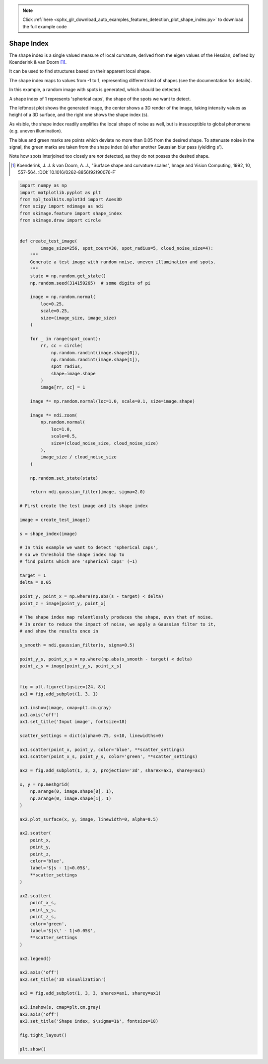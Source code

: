 .. note::
    :class: sphx-glr-download-link-note

    Click :ref:`here <sphx_glr_download_auto_examples_features_detection_plot_shape_index.py>` to download the full example code
.. rst-class:: sphx-glr-example-title

.. _sphx_glr_auto_examples_features_detection_plot_shape_index.py:


===========
Shape Index
===========

The shape index is a single valued measure of local curvature,
derived from the eigen values of the Hessian,
defined by Koenderink & van Doorn [1]_.

It can be used to find structures based on their apparent local shape.

The shape index maps to values from -1 to 1,
representing different kind of shapes (see the documentation for details).

In this example, a random image with spots is generated,
which should be detected.

A shape index of 1 represents 'spherical caps',
the shape of the spots we want to detect.

The leftmost plot shows the generated image, the center shows a 3D render
of the image, taking intensity values as height of a 3D surface,
and the right one shows the shape index (s).

As visible, the shape index readily amplifies the local shape of noise as well,
but is insusceptible to global phenomena (e.g. uneven illumination).

The blue and green marks are points which deviate no more than 0.05
from the desired shape. To attenuate noise in the signal, the
green marks are taken from the shape index (s)
after another Gaussian blur pass (yielding s').

Note how spots interjoined too closely are *not* detected,
as they do not posses the desired shape.

.. [1] Koenderink, J. J. & van Doorn, A. J.,
       "Surface shape and curvature scales",
       Image and Vision Computing, 1992, 10, 557-564.
       :DOI:`10.1016/0262-8856(92)90076-F`


.. image:: /auto_examples/features_detection/images/sphx_glr_plot_shape_index_001.png
    :class: sphx-glr-single-img





.. code-block:: default


    import numpy as np
    import matplotlib.pyplot as plt
    from mpl_toolkits.mplot3d import Axes3D
    from scipy import ndimage as ndi
    from skimage.feature import shape_index
    from skimage.draw import circle


    def create_test_image(
            image_size=256, spot_count=30, spot_radius=5, cloud_noise_size=4):
        """
        Generate a test image with random noise, uneven illumination and spots.
        """
        state = np.random.get_state()
        np.random.seed(314159265)  # some digits of pi

        image = np.random.normal(
            loc=0.25,
            scale=0.25,
            size=(image_size, image_size)
        )

        for _ in range(spot_count):
            rr, cc = circle(
                np.random.randint(image.shape[0]),
                np.random.randint(image.shape[1]),
                spot_radius,
                shape=image.shape
            )
            image[rr, cc] = 1

        image *= np.random.normal(loc=1.0, scale=0.1, size=image.shape)

        image *= ndi.zoom(
            np.random.normal(
                loc=1.0,
                scale=0.5,
                size=(cloud_noise_size, cloud_noise_size)
            ),
            image_size / cloud_noise_size
        )

        np.random.set_state(state)

        return ndi.gaussian_filter(image, sigma=2.0)

    # First create the test image and its shape index

    image = create_test_image()

    s = shape_index(image)

    # In this example we want to detect 'spherical caps',
    # so we threshold the shape index map to
    # find points which are 'spherical caps' (~1)

    target = 1
    delta = 0.05

    point_y, point_x = np.where(np.abs(s - target) < delta)
    point_z = image[point_y, point_x]

    # The shape index map relentlessly produces the shape, even that of noise.
    # In order to reduce the impact of noise, we apply a Gaussian filter to it,
    # and show the results once in

    s_smooth = ndi.gaussian_filter(s, sigma=0.5)

    point_y_s, point_x_s = np.where(np.abs(s_smooth - target) < delta)
    point_z_s = image[point_y_s, point_x_s]


    fig = plt.figure(figsize=(24, 8))
    ax1 = fig.add_subplot(1, 3, 1)

    ax1.imshow(image, cmap=plt.cm.gray)
    ax1.axis('off')
    ax1.set_title('Input image', fontsize=18)

    scatter_settings = dict(alpha=0.75, s=10, linewidths=0)

    ax1.scatter(point_x, point_y, color='blue', **scatter_settings)
    ax1.scatter(point_x_s, point_y_s, color='green', **scatter_settings)

    ax2 = fig.add_subplot(1, 3, 2, projection='3d', sharex=ax1, sharey=ax1)

    x, y = np.meshgrid(
        np.arange(0, image.shape[0], 1),
        np.arange(0, image.shape[1], 1)
    )

    ax2.plot_surface(x, y, image, linewidth=0, alpha=0.5)

    ax2.scatter(
        point_x,
        point_y,
        point_z,
        color='blue',
        label='$|s - 1|<0.05$',
        **scatter_settings
    )

    ax2.scatter(
        point_x_s,
        point_y_s,
        point_z_s,
        color='green',
        label='$|s\' - 1|<0.05$',
        **scatter_settings
    )

    ax2.legend()

    ax2.axis('off')
    ax2.set_title('3D visualization')

    ax3 = fig.add_subplot(1, 3, 3, sharex=ax1, sharey=ax1)

    ax3.imshow(s, cmap=plt.cm.gray)
    ax3.axis('off')
    ax3.set_title('Shape index, $\sigma=1$', fontsize=18)

    fig.tight_layout()

    plt.show()


.. rst-class:: sphx-glr-timing

   **Total running time of the script:** ( 0 minutes  0.795 seconds)


.. _sphx_glr_download_auto_examples_features_detection_plot_shape_index.py:


.. only :: html

 .. container:: sphx-glr-footer
    :class: sphx-glr-footer-example



  .. container:: sphx-glr-download

     :download:`Download Python source code: plot_shape_index.py <plot_shape_index.py>`



  .. container:: sphx-glr-download

     :download:`Download Jupyter notebook: plot_shape_index.ipynb <plot_shape_index.ipynb>`


.. only:: html

 .. rst-class:: sphx-glr-signature

    `Gallery generated by Sphinx-Gallery <https://sphinx-gallery.readthedocs.io>`_
